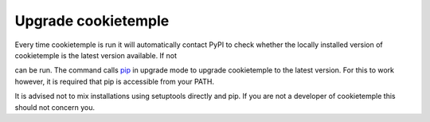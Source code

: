.. _upgrade:

=====================
Upgrade cookietemple
=====================

Every time cookietemple is run it will automatically contact PyPI to check whether the locally installed version of cookietemple is the latest version available.
If not

.. code-block::
    :linenos:

    $ cookietemple upgrade

can be run. The command calls `pip <https://pypi.org/project/pip/>`_ in upgrade mode to upgrade cookietemple to the latest version.
For this to work however, it is required that pip is accessible from your PATH.

It is advised not to mix installations using setuptools directly and pip. If you are not a developer of cookietemple this should not concern you.
